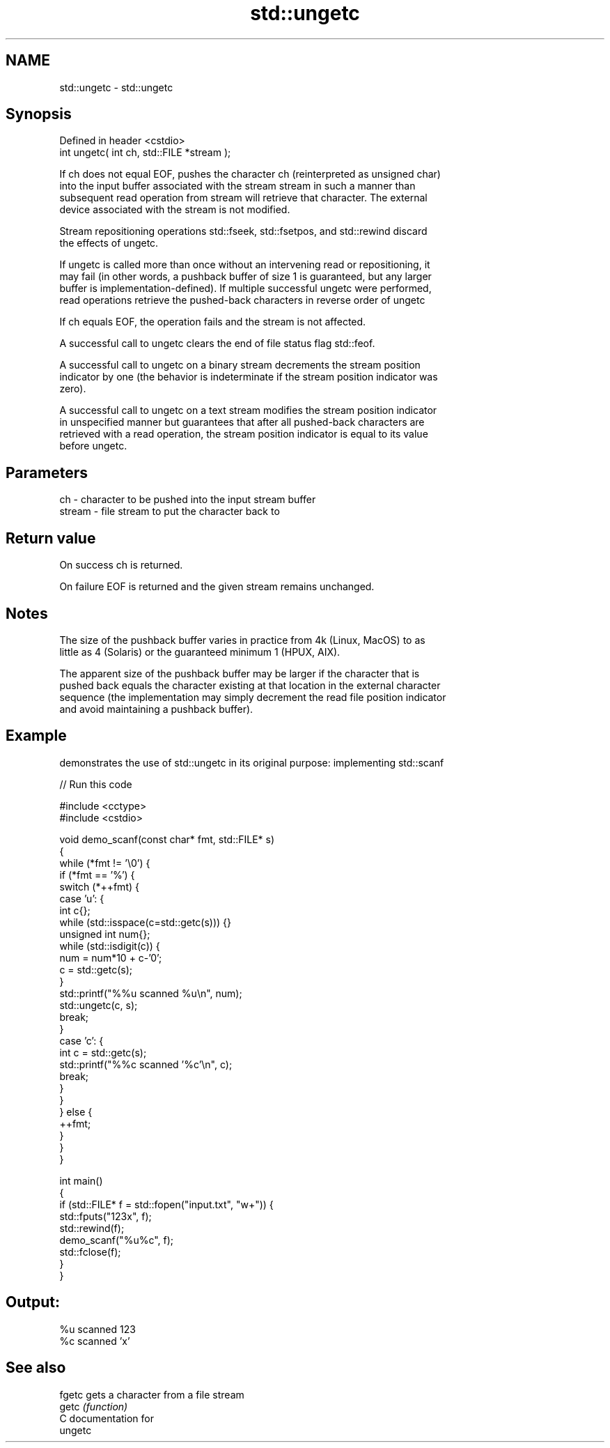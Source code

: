 .TH std::ungetc 3 "2024.06.10" "http://cppreference.com" "C++ Standard Libary"
.SH NAME
std::ungetc \- std::ungetc

.SH Synopsis
   Defined in header <cstdio>
   int ungetc( int ch, std::FILE *stream );

   If ch does not equal EOF, pushes the character ch (reinterpreted as unsigned char)
   into the input buffer associated with the stream stream in such a manner than
   subsequent read operation from stream will retrieve that character. The external
   device associated with the stream is not modified.

   Stream repositioning operations std::fseek, std::fsetpos, and std::rewind discard
   the effects of ungetc.

   If ungetc is called more than once without an intervening read or repositioning, it
   may fail (in other words, a pushback buffer of size 1 is guaranteed, but any larger
   buffer is implementation-defined). If multiple successful ungetc were performed,
   read operations retrieve the pushed-back characters in reverse order of ungetc

   If ch equals EOF, the operation fails and the stream is not affected.

   A successful call to ungetc clears the end of file status flag std::feof.

   A successful call to ungetc on a binary stream decrements the stream position
   indicator by one (the behavior is indeterminate if the stream position indicator was
   zero).

   A successful call to ungetc on a text stream modifies the stream position indicator
   in unspecified manner but guarantees that after all pushed-back characters are
   retrieved with a read operation, the stream position indicator is equal to its value
   before ungetc.

.SH Parameters

   ch     - character to be pushed into the input stream buffer
   stream - file stream to put the character back to

.SH Return value

   On success ch is returned.

   On failure EOF is returned and the given stream remains unchanged.

.SH Notes

   The size of the pushback buffer varies in practice from 4k (Linux, MacOS) to as
   little as 4 (Solaris) or the guaranteed minimum 1 (HPUX, AIX).

   The apparent size of the pushback buffer may be larger if the character that is
   pushed back equals the character existing at that location in the external character
   sequence (the implementation may simply decrement the read file position indicator
   and avoid maintaining a pushback buffer).

.SH Example

   demonstrates the use of std::ungetc in its original purpose: implementing std::scanf


// Run this code

 #include <cctype>
 #include <cstdio>

 void demo_scanf(const char* fmt, std::FILE* s)
 {
     while (*fmt != '\\0') {
         if (*fmt == '%') {
             switch (*++fmt) {
                 case 'u': {
                     int c{};
                     while (std::isspace(c=std::getc(s))) {}
                     unsigned int num{};
                     while (std::isdigit(c)) {
                         num = num*10 + c-'0';
                         c = std::getc(s);
                     }
                     std::printf("%%u scanned %u\\n", num);
                     std::ungetc(c, s);
                     break;
                 }
                 case 'c': {
                     int c = std::getc(s);
                     std::printf("%%c scanned '%c'\\n", c);
                     break;
                 }
             }
         } else {
             ++fmt;
         }
     }
 }

 int main()
 {
     if (std::FILE* f = std::fopen("input.txt", "w+")) {
         std::fputs("123x", f);
         std::rewind(f);
         demo_scanf("%u%c", f);
         std::fclose(f);
     }
 }

.SH Output:

 %u scanned 123
 %c scanned 'x'

.SH See also

   fgetc gets a character from a file stream
   getc  \fI(function)\fP
   C documentation for
   ungetc

